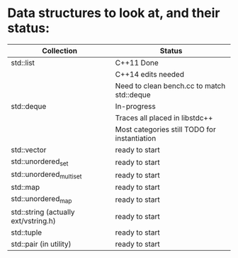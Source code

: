 * Data structures to look at, and their status:

|--------------------------------------+----------------------------------------------|
| Collection                           | Status                                       |
|--------------------------------------+----------------------------------------------|
| std::list                            | C++11 Done                                   |
|                                      | C++14 edits needed                           |
|                                      | Need to clean bench.cc to match std::deque   |
|--------------------------------------+----------------------------------------------|
| std::deque                           | In-progress                                  |
|                                      | Traces all placed in libstdc++               |
|                                      | Most categories still TODO for instantiation |
|--------------------------------------+----------------------------------------------|
| std::vector                          | ready to start                               |
|--------------------------------------+----------------------------------------------|
| std::unordered_set                   | ready to start                               |
|--------------------------------------+----------------------------------------------|
| std::unordered_multiset              | ready to start                               |
|--------------------------------------+----------------------------------------------|
| std::map                             | ready to start                               |
|--------------------------------------+----------------------------------------------|
| std::unordered_map                   | ready to start                               |
|--------------------------------------+----------------------------------------------|
| std::string (actually ext/vstring.h) | ready to start                               |
|--------------------------------------+----------------------------------------------|
| std::tuple                           | ready to start                               |
|--------------------------------------+----------------------------------------------|
| std::pair (in utility)               | ready to start                               |
|--------------------------------------+----------------------------------------------|
